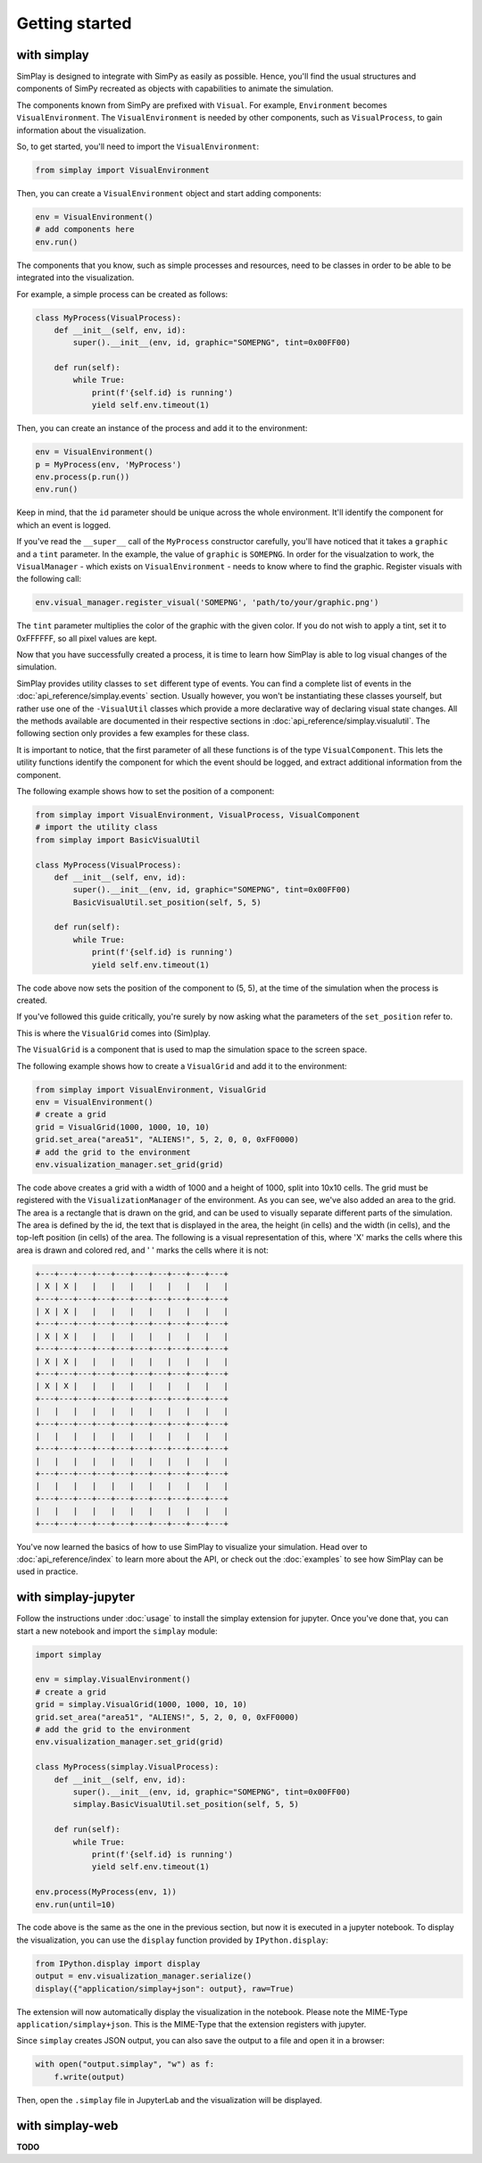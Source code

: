 Getting started
============================================

with simplay
------------

SimPlay is designed to integrate with SimPy as easily as possible.
Hence, you'll find the usual structures and components of SimPy recreated as objects
with capabilities to animate the simulation.

The components known from SimPy are prefixed with ``Visual``.
For example, ``Environment`` becomes ``VisualEnvironment``.
The ``VisualEnvironment`` is needed by other components, such as ``VisualProcess``, to gain information
about the visualization.

So, to get started, you'll need to import the ``VisualEnvironment``:

.. code-block:: python

    from simplay import VisualEnvironment

Then, you can create a ``VisualEnvironment`` object and start adding components:

.. code-block:: python

    env = VisualEnvironment()
    # add components here
    env.run()

The components that you know, such as simple processes and resources, need to be classes
in order to be able to be integrated into the visualization.

For example, a simple process can be created as follows:

.. code-block:: python

    class MyProcess(VisualProcess):
        def __init__(self, env, id):
            super().__init__(env, id, graphic="SOMEPNG", tint=0x00FF00)

        def run(self):
            while True:
                print(f'{self.id} is running')
                yield self.env.timeout(1)

Then, you can create an instance of the process and add it to the environment:

.. code-block:: python

    env = VisualEnvironment()
    p = MyProcess(env, 'MyProcess')
    env.process(p.run())
    env.run()

Keep in mind, that the ``id`` parameter should be unique across the whole environment.
It'll identify the component for which an event is logged.

If you've read the ``__super__`` call of the ``MyProcess`` constructor carefully, you'll have noticed
that it takes a ``graphic`` and a ``tint`` parameter.
In the example, the value of ``graphic`` is ``SOMEPNG``.
In order for the visualzation to work, the ``VisualManager`` - which exists on ``VisualEnvironment`` -
needs to know where to find the graphic.
Register visuals with the following call:

.. code-block:: python

    env.visual_manager.register_visual('SOMEPNG', 'path/to/your/graphic.png')

The ``tint`` parameter multiplies the color of the graphic with the given color.
If you do not wish to apply a tint, set it to 0xFFFFFF, so all pixel values are kept.

Now that you have successfully created a process, it is time to learn how SimPlay is able to
log visual changes of the simulation.

SimPlay provides utility classes to ``set`` different type of events.
You can find a complete list of events in the :doc:`api_reference/simplay.events` section.
Usually however, you won't be instantiating these classes yourself, but rather use one of the
``-VisualUtil`` classes which provide a more declarative way of declaring visual state changes.
All the methods available are documented in their respective sections in :doc:`api_reference/simplay.visualutil`.
The following section only provides a few examples for these class.

It is important to notice, that the first parameter of all these functions is of the type ``VisualComponent``.
This lets the utility functions identify the component for which the event should be logged, and extract additional information
from the component.

The following example shows how to set the position of a component:

.. code-block:: python

    from simplay import VisualEnvironment, VisualProcess, VisualComponent
    # import the utility class
    from simplay import BasicVisualUtil

    class MyProcess(VisualProcess):
        def __init__(self, env, id):
            super().__init__(env, id, graphic="SOMEPNG", tint=0x00FF00)
            BasicVisualUtil.set_position(self, 5, 5)

        def run(self):
            while True:
                print(f'{self.id} is running')
                yield self.env.timeout(1)

The code above now sets the position of the component to (5, 5), at
the time of the simulation when the process is created.

If you've followed this guide critically, you're surely by now asking what the parameters
of the ``set_position`` refer to.

This is where the ``VisualGrid`` comes into (Sim)play.

The ``VisualGrid`` is a component that is used to map the simulation space to the screen space.

The following example shows how to create a ``VisualGrid`` and add it to the environment:

.. code-block:: python

    from simplay import VisualEnvironment, VisualGrid
    env = VisualEnvironment()
    # create a grid
    grid = VisualGrid(1000, 1000, 10, 10)
    grid.set_area("area51", "ALIENS!", 5, 2, 0, 0, 0xFF0000)
    # add the grid to the environment
    env.visualization_manager.set_grid(grid)

The code above creates a grid with a width of 1000 and a height of 1000, split into 10x10 cells.
The grid must be registered with the ``VisualizationManager`` of the environment.
As you can see, we've also added an area to the grid.
The area is a rectangle that is drawn on the grid, and can be used to visually separate different parts of the simulation.
The area is defined by the id, the text that is displayed in the area, the height (in cells) and the width (in cells),
and the top-left position (in cells) of the area. The following is a visual representation of this,
where 'X' marks the cells where this area is drawn and colored red, and ' ' marks the cells where it is not:

.. code-block:: text
    
        +---+---+---+---+---+---+---+---+---+---+
        | X | X |   |   |   |   |   |   |   |   |
        +---+---+---+---+---+---+---+---+---+---+
        | X | X |   |   |   |   |   |   |   |   |
        +---+---+---+---+---+---+---+---+---+---+
        | X | X |   |   |   |   |   |   |   |   |
        +---+---+---+---+---+---+---+---+---+---+
        | X | X |   |   |   |   |   |   |   |   |
        +---+---+---+---+---+---+---+---+---+---+
        | X | X |   |   |   |   |   |   |   |   |
        +---+---+---+---+---+---+---+---+---+---+
        |   |   |   |   |   |   |   |   |   |   |
        +---+---+---+---+---+---+---+---+---+---+
        |   |   |   |   |   |   |   |   |   |   |
        +---+---+---+---+---+---+---+---+---+---+
        |   |   |   |   |   |   |   |   |   |   |
        +---+---+---+---+---+---+---+---+---+---+
        |   |   |   |   |   |   |   |   |   |   |
        +---+---+---+---+---+---+---+---+---+---+
        |   |   |   |   |   |   |   |   |   |   |
        +---+---+---+---+---+---+---+---+---+---+


You've now learned the basics of how to use SimPlay to visualize your simulation.
Head over to :doc:`api_reference/index` to learn more about the API, or check out
the :doc:`examples` to see how SimPlay can be used in practice.


with simplay-jupyter
--------------------

Follow the instructions under :doc:`usage` to install the simplay extension for jupyter.
Once you've done that, you can start a new notebook and import the ``simplay`` module:

.. code-block:: python

    import simplay

    env = simplay.VisualEnvironment()
    # create a grid
    grid = simplay.VisualGrid(1000, 1000, 10, 10)
    grid.set_area("area51", "ALIENS!", 5, 2, 0, 0, 0xFF0000)
    # add the grid to the environment
    env.visualization_manager.set_grid(grid)

    class MyProcess(simplay.VisualProcess):
        def __init__(self, env, id):
            super().__init__(env, id, graphic="SOMEPNG", tint=0x00FF00)
            simplay.BasicVisualUtil.set_position(self, 5, 5)

        def run(self):
            while True:
                print(f'{self.id} is running')
                yield self.env.timeout(1)

    env.process(MyProcess(env, 1))
    env.run(until=10)

The code above is the same as the one in the previous section, but now it is executed in a jupyter notebook.
To display the visualization, you can use the ``display`` function provided by ``IPython.display``:

.. code-block:: python

    from IPython.display import display
    output = env.visualization_manager.serialize()
    display({"application/simplay+json": output}, raw=True)

The extension will now automatically display the visualization in the notebook.
Please note the MIME-Type ``application/simplay+json``.
This is the MIME-Type that the extension registers with jupyter.

Since ``simplay`` creates JSON output, you can also save the output to a file and open it in a browser:

.. code-block:: python

    with open("output.simplay", "w") as f:
        f.write(output)

Then, open the ``.simplay`` file in JupyterLab and the visualization will be displayed.


with simplay-web
----------------

**TODO**

